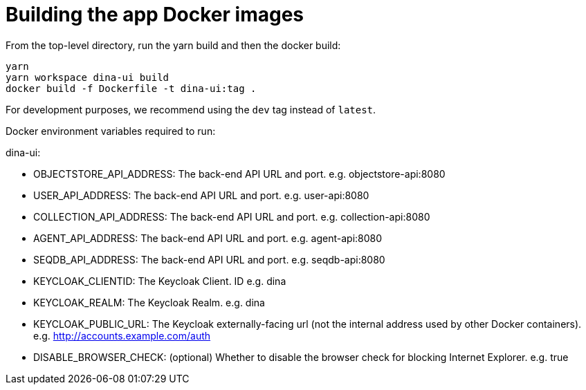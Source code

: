= Building the app Docker images

From the top-level directory, run the yarn build and then the docker build:

[source,bash]
----
yarn
yarn workspace dina-ui build
docker build -f Dockerfile -t dina-ui:tag .
----

For development purposes, we recommend using the `dev` tag instead of `latest`.

Docker environment variables required to run:

dina-ui:

* OBJECTSTORE_API_ADDRESS: The back-end API URL and port. e.g. objectstore-api:8080
* USER_API_ADDRESS: The back-end API URL and port. e.g. user-api:8080
* COLLECTION_API_ADDRESS: The back-end API URL and port. e.g. collection-api:8080
* AGENT_API_ADDRESS: The back-end API URL and port. e.g. agent-api:8080
* SEQDB_API_ADDRESS: The back-end API URL and port. e.g. seqdb-api:8080
* KEYCLOAK_CLIENTID: The Keycloak Client. ID e.g. dina
* KEYCLOAK_REALM: The Keycloak Realm. e.g. dina
* KEYCLOAK_PUBLIC_URL: The Keycloak externally-facing url
(not the internal address used by other Docker containers).
e.g. http://accounts.example.com/auth
* DISABLE_BROWSER_CHECK: (optional) Whether to disable the browser check for blocking Internet Explorer. e.g. true
